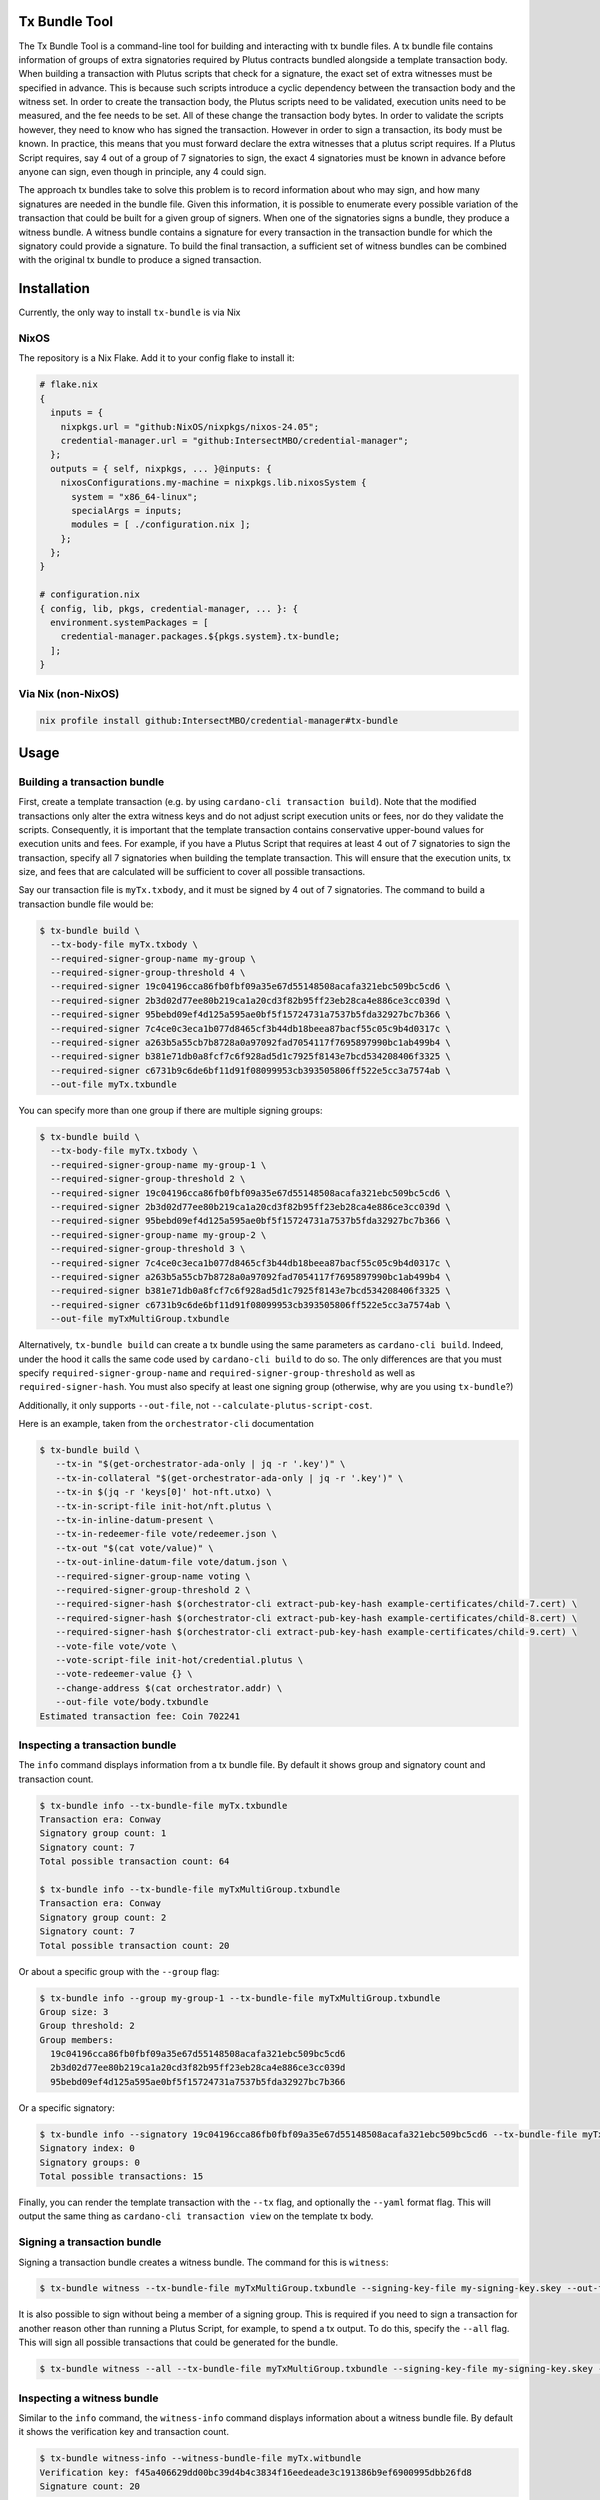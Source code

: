 .. _tx-bundle:

Tx Bundle Tool
==============

The Tx Bundle Tool is a command-line tool for building and interacting with tx bundle files.
A tx bundle file contains information of groups of extra signatories required by Plutus contracts bundled alongside a template transaction body.
When building a transaction with Plutus scripts that check for a signature, the exact set of extra witnesses must be specified in advance.
This is because such scripts introduce a cyclic dependency between the transaction body and the witness set.
In order to create the transaction body, the Plutus scripts need to be validated, execution units need to be measured, and the fee needs to be set.
All of these change the transaction body bytes.
In order to validate the scripts however, they need to know who has signed the transaction.
However in order to sign a transaction, its body must be known.
In practice, this means that you must forward declare the extra witnesses that a plutus script requires.
If a Plutus Script requires, say 4 out of a group of 7 signatories to sign, the exact 4 signatories must be known in advance before anyone can sign, even though in principle, any 4 could sign.

The approach tx bundles take to solve this problem is to record information about who may sign, and how many signatures are needed in the bundle file.
Given this information, it is possible to enumerate every possible variation of the transaction that could be built for a given group of signers.
When one of the signatories signs a bundle, they produce a witness bundle.
A witness bundle contains a signature for every transaction in the transaction bundle for which the signatory could provide a signature.
To build the final transaction, a sufficient set of witness bundles can be combined with the original tx bundle to produce a signed transaction.

Installation
============

Currently, the only way to install ``tx-bundle`` is via Nix

.. code-block:: bash

NixOS
-----

The repository is a Nix Flake. Add it to your config flake to install it:

.. code-block:: nix

   # flake.nix
   {
     inputs = {
       nixpkgs.url = "github:NixOS/nixpkgs/nixos-24.05";
       credential-manager.url = "github:IntersectMBO/credential-manager";
     };
     outputs = { self, nixpkgs, ... }@inputs: {
       nixosConfigurations.my-machine = nixpkgs.lib.nixosSystem {
         system = "x86_64-linux";
         specialArgs = inputs;
         modules = [ ./configuration.nix ];
       };
     };
   }

   # configuration.nix
   { config, lib, pkgs, credential-manager, ... }: {
     environment.systemPackages = [
       credential-manager.packages.${pkgs.system}.tx-bundle;
     ];
   }

Via Nix (non-NixOS)
-------------------

.. code-block:: bash

   nix profile install github:IntersectMBO/credential-manager#tx-bundle

Usage
=====

Building a transaction bundle
-----------------------------

First, create a template transaction (e.g. by using ``cardano-cli transaction build``).
Note that the modified transactions only alter the extra witness keys and do not adjust script execution units or fees, nor do they validate the scripts.
Consequently, it is important that the template transaction contains conservative upper-bound values for execution units and fees.
For example, if you have a Plutus Script that requires at least 4 out of 7 signatories to sign the transaction, specify all 7 signatories when building the template transaction.
This will ensure that the execution units, tx size, and fees that are calculated will be sufficient to cover all possible transactions.

Say our transaction file is ``myTx.txbody``, and it must be signed by 4 out of 7 signatories.
The command to build a transaction bundle file would be:

.. code-block:: bash

   $ tx-bundle build \
     --tx-body-file myTx.txbody \
     --required-signer-group-name my-group \
     --required-signer-group-threshold 4 \
     --required-signer 19c04196cca86fb0fbf09a35e67d55148508acafa321ebc509bc5cd6 \
     --required-signer 2b3d02d77ee80b219ca1a20cd3f82b95ff23eb28ca4e886ce3cc039d \
     --required-signer 95bebd09ef4d125a595ae0bf5f15724731a7537b5fda32927bc7b366 \
     --required-signer 7c4ce0c3eca1b077d8465cf3b44db18beea87bacf55c05c9b4d0317c \
     --required-signer a263b5a55cb7b8728a0a97092fad7054117f7695897990bc1ab499b4 \
     --required-signer b381e71db0a8fcf7c6f928ad5d1c7925f8143e7bcd534208406f3325 \
     --required-signer c6731b9c6de6bf11d91f08099953cb393505806ff522e5cc3a7574ab \
     --out-file myTx.txbundle

You can specify more than one group if there are multiple signing groups:

.. code-block:: bash

   $ tx-bundle build \
     --tx-body-file myTx.txbody \
     --required-signer-group-name my-group-1 \
     --required-signer-group-threshold 2 \
     --required-signer 19c04196cca86fb0fbf09a35e67d55148508acafa321ebc509bc5cd6 \
     --required-signer 2b3d02d77ee80b219ca1a20cd3f82b95ff23eb28ca4e886ce3cc039d \
     --required-signer 95bebd09ef4d125a595ae0bf5f15724731a7537b5fda32927bc7b366 \
     --required-signer-group-name my-group-2 \
     --required-signer-group-threshold 3 \
     --required-signer 7c4ce0c3eca1b077d8465cf3b44db18beea87bacf55c05c9b4d0317c \
     --required-signer a263b5a55cb7b8728a0a97092fad7054117f7695897990bc1ab499b4 \
     --required-signer b381e71db0a8fcf7c6f928ad5d1c7925f8143e7bcd534208406f3325 \
     --required-signer c6731b9c6de6bf11d91f08099953cb393505806ff522e5cc3a7574ab \
     --out-file myTxMultiGroup.txbundle

Alternatively, ``tx-bundle build`` can create a tx bundle using the same parameters as ``cardano-cli build``.
Indeed, under the hood it calls the same code used by ``cardano-cli build`` to do so.
The only differences are that you must specify ``required-signer-group-name`` and ``required-signer-group-threshold`` as well as ``required-signer-hash``.
You must also specify at least one signing group (otherwise, why are you using ``tx-bundle``?)

Additionally, it only supports ``--out-file``, not ``--calculate-plutus-script-cost``.

Here is an example, taken from the ``orchestrator-cli`` documentation

.. code-block:: bash

   $ tx-bundle build \
      --tx-in "$(get-orchestrator-ada-only | jq -r '.key')" \
      --tx-in-collateral "$(get-orchestrator-ada-only | jq -r '.key')" \
      --tx-in $(jq -r 'keys[0]' hot-nft.utxo) \
      --tx-in-script-file init-hot/nft.plutus \
      --tx-in-inline-datum-present \
      --tx-in-redeemer-file vote/redeemer.json \
      --tx-out "$(cat vote/value)" \
      --tx-out-inline-datum-file vote/datum.json \
      --required-signer-group-name voting \
      --required-signer-group-threshold 2 \
      --required-signer-hash $(orchestrator-cli extract-pub-key-hash example-certificates/child-7.cert) \
      --required-signer-hash $(orchestrator-cli extract-pub-key-hash example-certificates/child-8.cert) \
      --required-signer-hash $(orchestrator-cli extract-pub-key-hash example-certificates/child-9.cert) \
      --vote-file vote/vote \
      --vote-script-file init-hot/credential.plutus \
      --vote-redeemer-value {} \
      --change-address $(cat orchestrator.addr) \
      --out-file vote/body.txbundle
   Estimated transaction fee: Coin 702241

Inspecting a transaction bundle
-------------------------------

The ``info`` command displays information from a tx bundle file.
By default it shows group and signatory count and transaction count.

.. code-block:: bash

   $ tx-bundle info --tx-bundle-file myTx.txbundle
   Transaction era: Conway
   Signatory group count: 1
   Signatory count: 7
   Total possible transaction count: 64

   $ tx-bundle info --tx-bundle-file myTxMultiGroup.txbundle
   Transaction era: Conway
   Signatory group count: 2
   Signatory count: 7
   Total possible transaction count: 20

Or about a specific group with the ``--group`` flag:

.. code-block:: bash

   $ tx-bundle info --group my-group-1 --tx-bundle-file myTxMultiGroup.txbundle
   Group size: 3
   Group threshold: 2
   Group members:
     19c04196cca86fb0fbf09a35e67d55148508acafa321ebc509bc5cd6
     2b3d02d77ee80b219ca1a20cd3f82b95ff23eb28ca4e886ce3cc039d
     95bebd09ef4d125a595ae0bf5f15724731a7537b5fda32927bc7b366

Or a specific signatory:

.. code-block:: bash

   $ tx-bundle info --signatory 19c04196cca86fb0fbf09a35e67d55148508acafa321ebc509bc5cd6 --tx-bundle-file myTxMultiGroup.txbundle
   Signatory index: 0
   Signatory groups: 0
   Total possible transactions: 15

Finally, you can render the template transaction with the ``--tx`` flag, and optionally the ``--yaml`` format flag.
This will output the same thing as ``cardano-cli transaction view`` on the template tx body.

Signing a transaction bundle
----------------------------

Signing a transaction bundle creates a witness bundle.
The command for this is ``witness``:

.. code-block:: bash

   $ tx-bundle witness --tx-bundle-file myTxMultiGroup.txbundle --signing-key-file my-signing-key.skey --out-file myTx.witbundle

It is also possible to sign without being a member of a signing group.
This is required if you need to sign a transaction for another reason other than running a Plutus Script, for example, to spend a tx output.
To do this, specify the ``--all`` flag.
This will sign all possible transactions that could be generated for the bundle.

.. code-block:: bash

   $ tx-bundle witness --all --tx-bundle-file myTxMultiGroup.txbundle --signing-key-file my-signing-key.skey --out-file myTx.witbundle

Inspecting a witness bundle
---------------------------

Similar to the ``info`` command, the ``witness-info`` command displays information about a witness bundle file.
By default it shows the verification key and transaction count.

.. code-block:: bash

   $ tx-bundle witness-info --witness-bundle-file myTx.witbundle
   Verification key: f45a406629dd00bc39d4b4c3834f16eedeade3c191386b9ef6900995dbb26fd8
   Signature count: 20

You can list all the transaction IDs with the ``--ls`` flag:

.. code-block:: bash

   $ tx-bundle witness-info --witness-bundle-file myTx.witbundle --ls
   10e69fadfe8d2c8863e3de0f09602d407f154ecdbf5f090da1ed07fc89d33fcb
   14d122ccfff8c69bc0d5cbc32a7a5308aee0ba13779143e0f01d9489a7e8d1df
   1a65a0755d4a6223a28dc862fb673fc354bdfa39616c6088c357fe199a761a31
   2891d3760e8ef3268e39359c44fb0164bcbc38414e04b0b38ef5947b5da4f694
   2973d2e9815d9a4f365aa3dd3280580991cde97c3690240f3a524ce0397d33bf
   364d1881508799685c07c83ab6e325d2ec01fc38eb0eb7061a0b915e192bbf65
   379d71a2e6f022e28d48958d4050e40f60f7d304bc675fa6761d999e2b95d522
   38328efd0c15cf5ebb6b649755dad949149eb020c880413b30944863c9459f4d
   3cd544baed0b9849991d09caa9bf5d427d067e65681782d0c198409b8cc89097
   49e59d3fe9669b5340c1773de57162574eaaa29d290ef0afa33930d2fbfd65be
   49f877317691873bd961adccf3dd1ac7150e2aac98bd045d5ae2bfd9cc77d87b
   4f71cd2f6e66841ca56df4d412ee4a6db317d0871a095b51224bee14278d336a
   5af9f3ee7c16f359eb9237613a07b9656b38ea4d178a9e27a5a8474348bd9c63
   6058ede380c202eb8de702e1d448c62c6abda270d4bed91a13ee7a58d39c9974
   7cf30e09030b5f947eb0f1d8a3c1fc826e1f630d570eee6495cfd122f3d34b38
   857d942e3459faa8c0da5ed393eed80c72f463eeb1427bec2bfd36327b3e51f4
   8e0b1b8d14ca48201383fbc848c1eb06647bdee6b24cac20ae2d43b4111bb6df
   9e0ce43ed80bdcc7d71b257edba761cf55d2b05172a9cddf57a70586186bdb84
   b72c36c6d6a429dcc980c32dea7975818f1275b66d99dea4c21811a7db702a1a
   c8f55963e6d83a169be20150bc1aabec7a1e9eb494ddaa630ae2142228b5fa4f

and display the signature for a transaction with the ``--tx`` flag:

.. code-block:: bash

   $ tx-bundle witness-info --witness-bundle-file myTx.witbundle --tx 10e69fadfe8d2c8863e3de0f09602d407f154ecdbf5f090da1ed07fc89d33fcb
   fa6840a72471a21a046e901aa2fb17974b9441f186916101653393ef2b001f2c326608a40cba9f5534f7f0cdb658aadef1d6547bb90fb95b02409e48ae75f104

Assembling a transaction
------------------------

Finally, several witness bundles can be used to assemble a signed transaction using the ``assemble``
command.

.. code-block:: bash

   $ tx-bundle assemble \
     --tx-bundle-file myTxMultiGroup.txbundle \
     --witness-bundle-file myTx.witbundle \
     --witness-bundle-file myTx2.witbundle \
     --witness-bundle-file myTx4.witbundle \
     --witness-bundle-file myTx5.witbundle \
     --witness-bundle-file myTx6.witbundle \
     --out-file myTx.tx

Note that if you do not provide enough witness bundles to satisfy all groups,
this command will fail:

.. code-block:: bash

   $ tx-bundle assemble \
     --tx-bundle-file myTxMultiGroup.txbundle \
     --witness-bundle-file myTx.witbundle \
     --witness-bundle-file myTx4.witbundle \
     --witness-bundle-file myTx5.witbundle \
     --witness-bundle-file myTx6.witbundle \
     --out-file myTx.tx
   Too few signatures
